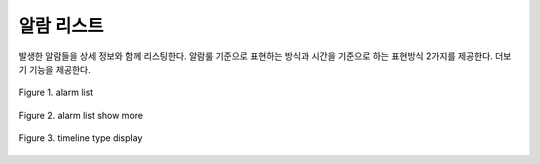 알람 리스트
------------------------------------------
발생한 알람들을 상세 정보와 함께 리스팅한다.
알람룰 기준으로 표현하는 방식과 시간을 기준으로 하는 표현방식 2가지를 제공한다.
더보기 기능을 제공한다.


.. figure:: /_static/img/part03/alarm_list_01.png
   :align: center
   :alt: Figure 1. alarm list

   Figure 1. alarm list



.. figure:: /_static/img/part03/alarm_list_02.png
   :align: center
   :alt: Figure 2. alarm list show more

   Figure 2. alarm list show more



.. figure:: /_static/img/part03/alarm_list_03.png
   :align: center
   :alt: Figure 3. timeline type display

   Figure 3. timeline type display






